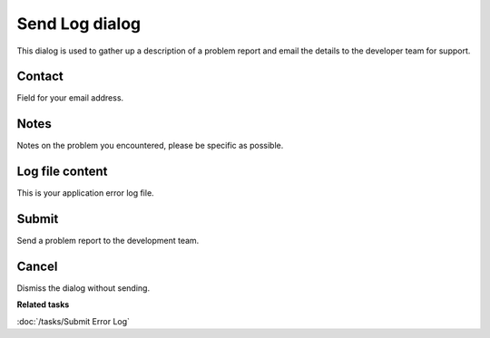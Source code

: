 Send Log dialog
###############

This dialog is used to gather up a description of a problem report and email the details to the
developer team for support.

.. figure:: /images/send_log_dialog/SendLog.png
   :align: center
   :alt:

Contact
-------

Field for your email address.

Notes
-----

Notes on the problem you encountered, please be specific as possible.

Log file content
----------------

This is your application error log file.

Submit
------

Send a problem report to the development team.

Cancel
------

Dismiss the dialog without sending.

**Related tasks**

:doc:`/tasks/Submit Error Log`

